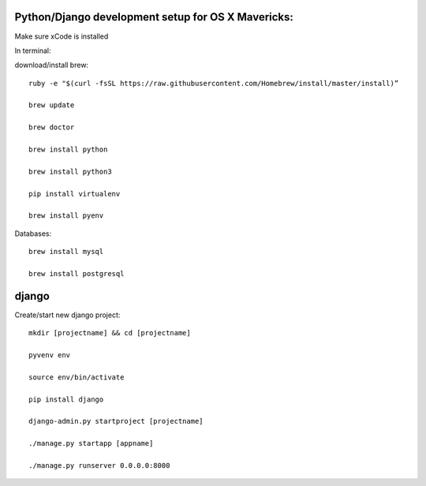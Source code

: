 Python/Django development setup for OS X Mavericks:
---------------------------------------------------

Make sure xCode is installed

In terminal:

download/install brew::

    ruby -e "$(curl -fsSL https://raw.githubusercontent.com/Homebrew/install/master/install)”

    brew update

    brew doctor

    brew install python

    brew install python3

    pip install virtualenv
    
    brew install pyenv

Databases::

    brew install mysql

    brew install postgresql

django
------

Create/start new django project::

    mkdir [projectname] && cd [projectname]
    
    pyvenv env
    
    source env/bin/activate
    
    pip install django
    
    django-admin.py startproject [projectname]
    
    ./manage.py startapp [appname]
    
    ./manage.py runserver 0.0.0.0:8000








